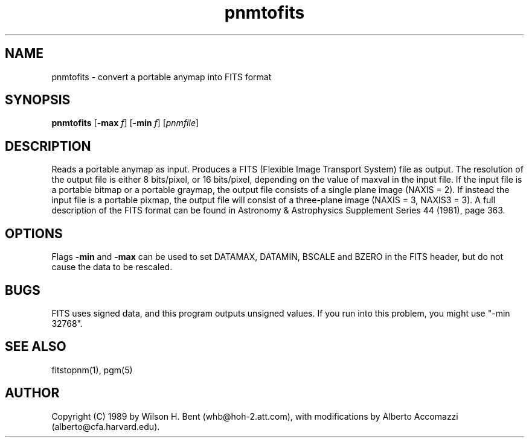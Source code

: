 .TH pnmtofits 1 "5 Dec 1992"
.IX pnmtofits
.SH NAME
pnmtofits - convert a portable anymap into FITS format
.SH SYNOPSIS
.B pnmtofits
.RB [ \-max 
.IR f ]
.RB [ \-min
.IR f ]
.RI [ pnmfile ]
.SH DESCRIPTION
Reads a portable anymap as input.
Produces a FITS (Flexible Image Transport System) file as output.
The resolution of the output file is either 8 bits/pixel,
or 16 bits/pixel, depending on the value of maxval in the input file.
If the input file is a portable bitmap or a portable graymap, the output file
consists of a single plane image (NAXIS = 2). If instead the input file is
a portable pixmap, the output file will consist of a three-plane image
(NAXIS = 3, NAXIS3 = 3).
A full description of the FITS format
can be found in Astronomy & Astrophysics Supplement Series 44 (1981), page 363.
.SH OPTIONS
.PP
Flags 
.B \-min
and 
.B \-max
can be used to set DATAMAX, DATAMIN, BSCALE and BZERO in the FITS
header, but do not cause the data to be rescaled.
.SH BUGS
.PP
FITS uses signed data, and this program outputs unsigned values. If you
run into this problem, you might use "-min 32768".
.SH "SEE ALSO"
fitstopnm(1), pgm(5)
.SH AUTHOR
Copyright (C) 1989 by Wilson H. Bent (whb@hoh-2.att.com), with
modifications
by Alberto Accomazzi (alberto@cfa.harvard.edu).
.\" Permission to use, copy, modify, and distribute this software and its
.\" documentation for any purpose and without fee is hereby granted, provided
.\" that the above copyright notice appear in all copies and that both that
.\" copyright notice and this permission notice appear in supporting
.\" documentation.  This software is provided "as is" without express or
.\" implied warranty.
